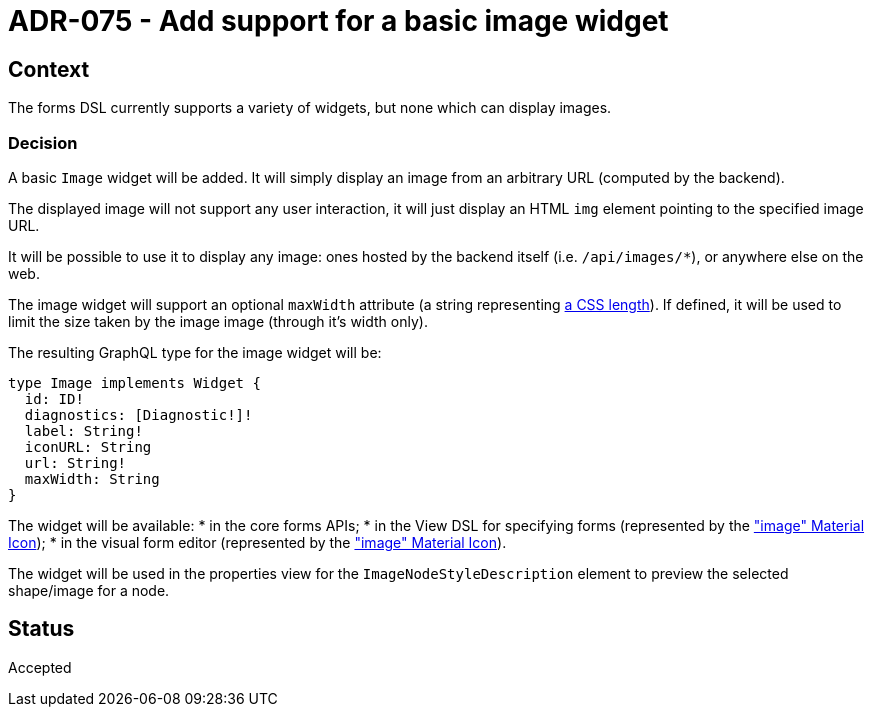 = ADR-075 - Add support for a basic image widget

== Context

The forms DSL currently supports a variety of widgets, but none which can display images.

=== Decision

A basic `Image` widget will be added.
It will simply display an image from an arbitrary URL (computed by the backend).

The displayed image will not support any user interaction, it will just display an HTML `img` element pointing to the specified image URL.

It will be possible to use it to display any image: ones hosted by the backend itself (i.e. `/api/images/*`), or anywhere else on the web.

The image widget will support an optional `maxWidth` attribute (a string representing https://developer.mozilla.org/en-US/docs/Web/CSS/length[a CSS length]).
If defined, it will be used to limit the size taken by the image image (through it's width only).

The resulting GraphQL type for the image widget will be:

```
type Image implements Widget {
  id: ID!
  diagnostics: [Diagnostic!]!
  label: String!
  iconURL: String
  url: String!
  maxWidth: String
}
```

The widget will be available:
* in the core forms APIs;
* in the View DSL for specifying forms (represented by the https://fonts.google.com/icons?selected=Material%20Icons%3Aimage%3A["image" Material Icon]);
* in the visual form editor  (represented by the https://fonts.google.com/icons?selected=Material%20Icons%3Aimage%3A["image" Material Icon]).

The widget will be used in the properties view for the `ImageNodeStyleDescription` element to preview the selected shape/image for a node.

== Status

Accepted
